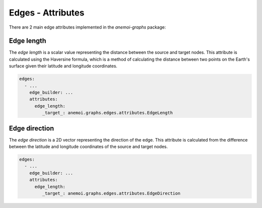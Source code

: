 .. _edge-attributes:

####################
 Edges - Attributes
####################

There are 2 main edge attributes implemented in the `anemoi-graphs`
package:

*************
 Edge length
*************

The `edge length` is a scalar value representing the distance between
the source and target nodes. This attribute is calculated using the
Haversine formula, which is a method of calculating the distance between
two points on the Earth's surface given their latitude and longitude
coordinates.

.. code:: yaml

   edges:
     - ...
       edge_builder: ...
       attributes:
         edge_length:
            _target_: anemoi.graphs.edges.attributes.EdgeLength

****************
 Edge direction
****************

The `edge direction` is a 2D vector representing the direction of the
edge. This attribute is calculated from the difference between the
latitude and longitude coordinates of the source and target nodes.

.. code:: yaml

   edges:
     - ...
       edge_builder: ...
       attributes:
         edge_length:
            _target_: anemoi.graphs.edges.attributes.EdgeDirection
